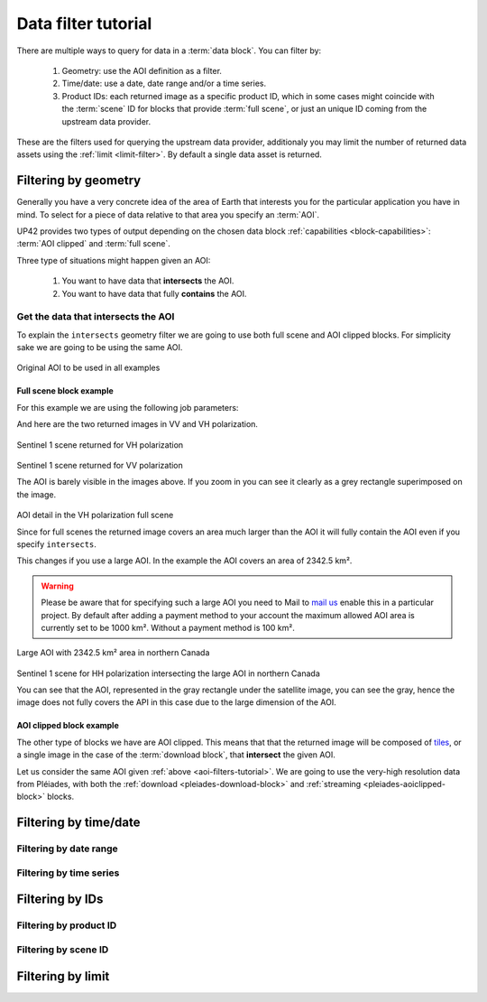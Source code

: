 .. meta::
   :description: UP42 going further: data filters
   :keywords: data querying, STAC, data filters, data blocks

.. _filter-tutorial:

======================
 Data filter tutorial
======================

There are multiple ways to query for data in a :term:`data block`. You can
filter by:

 1. Geometry: use the AOI definition as a filter.
 2. Time/date: use a date, date range and/or a time series.
 3. Product IDs: each returned image as a specific product ID, which
    in some cases might coincide with the :term:`scene` ID for blocks
    that provide :term:`full scene`, or just an unique ID coming from the
    upstream data provider.

These are the filters used for querying the upstream data provider,
additionaly you may limit the number of returned data assets using
the :ref:`limit <limit-filter>`. By default a single data asset is
returned.
    
Filtering by geometry
---------------------

Generally you have a very concrete idea of the area of Earth that
interests you for the particular application you have in mind. To  
select for a piece of data relative to that area you specify an
:term:`AOI`.

UP42 provides two types of output depending on the
chosen data block :ref:`capabilities <block-capabilities>`:
:term:`AOI clipped` and :term:`full scene`.

Three type of situations might happen given an AOI:

 1. You want to have data that **intersects** the AOI.
 2. You want to have data that fully **contains** the AOI.

Get the data that intersects the AOI
++++++++++++++++++++++++++++++++++++

To explain the ``intersects`` geometry filter we are going to use both 
full scene and AOI clipped blocks. For simplicity sake we are going to
be using the same AOI. 


.. figure:: _assets/filters-original-aoi.png
   :align: center         
   :alt: Original AOI located in Northern Italy

Original AOI to be used in all examples
      
Full scene block example
^^^^^^^^^^^^^^^^^^^^^^^^

For this example we are using the following job parameters:

.. _aoi-filter-tutorial:

.. gist:: https://gist.github.com/up42-epicycles/357d5fc94627c60cb152749582a172cc

And here are the two returned images in VV and VH polarization.
          
.. figure:: _assets/filters-s1-l1c-grd-vh.png
   :align: center         
   :alt: Sentinel 1 L1C GRD VH polarized scene in northern Italy

Sentinel 1 scene returned for VH polarization
         
.. figure:: _assets/filters-s1-l1c-grd-vv.png
   :align: center
   :alt: Sentinel 1 L1C GRD VV polarized scene in northern Italy  

Sentinel 1 scene returned for VV polarization

The AOI is barely visible in the images above. If you zoom in you can
see it clearly as a grey rectangle superimposed on the image. 

.. figure:: _assets/filters-s1-l1c-grd-aoi-detail.png
   :align: center
   :alt: AOI detail in full scene for Sentinel 1 L1C GRD VH polarization 

AOI detail in the VH polarization full scene         

Since for full scenes the returned image covers an area much larger
than the AOI it will fully contain the AOI even if you specify
``intersects``.

This changes if you use a large AOI. In the example the AOI covers an
area of 2342.5 km².

.. gist:: https://gist.github.com/up42-epicycles/756ed89740eef063dcd086905b24cf45

.. warning::
   Please be aware that for specifying such a large AOI you
   need to Mail to `mail us <mailto:support%20@up42.com>`__ enable
   this in a particular project. By default after adding a payment
   method to your account the maximum allowed AOI area is currently
   set to be 1000 km². Without a payment method is 100 km².

.. figure:: _assets/filters-large-aoi-arctic.png
   :align: center
   :alt: Large AOI for northern Canada

Large AOI with 2342.5 km² area in northern Canada
         
.. figure:: _assets/filters-s1-l1c-grd-hh-arctic-canada.png
   :align: center
   :alt: Sentinel 1 L1C GRD HH polarized scene for northern Canada
  
Sentinel 1 scene for HH polarization intersecting the large AOI in
northern Canada 

You can see that the AOI, represented in the gray rectangle under the
satellite image, you can see the gray, hence the image does not fully
covers the API in this case due to the large dimension of the AOI.

AOI clipped block example
^^^^^^^^^^^^^^^^^^^^^^^^^

The other type of blocks we have are AOI clipped. This means that that
the returned image will be composed of `tiles
<https://en.wikipedia.org/wiki/Web_Map_Tile_Service>`_, or a single
image in the case of the :term:`download block`, that **intersect**
the given AOI.

Let us consider the same AOI given :ref:`above
<aoi-filters-tutorial>`. We are going to use the very-high resolution
data from Pléiades, with both the :ref:`download
<pleiades-download-block>` and :ref:`streaming
<pleiades-aoiclipped-block>` blocks.

Filtering by time/date
----------------------

Filtering by date range
+++++++++++++++++++++++


Filtering by time series
++++++++++++++++++++++++

Filtering by IDs
----------------

Filtering by product ID
+++++++++++++++++++++++


Filtering by scene ID
+++++++++++++++++++++


Filtering by limit
------------------
